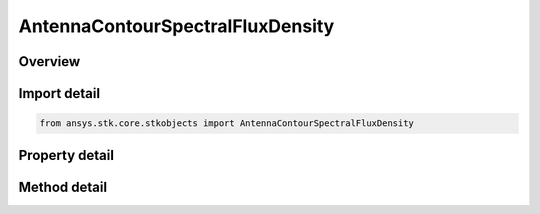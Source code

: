 AntennaContourSpectralFluxDensity
=================================

.. py:class:: ansys.stk.core.stkobjects.AntennaContourSpectralFluxDensity

   Bases: :py:class:`~ansys.stk.core.stkobjects.IAntennaContour`

   Class defining an antenna spectral flux density contour properties.

.. py:currentmodule:: AntennaContourSpectralFluxDensity

Overview
--------

.. tab-set::

    .. tab-item:: Methods
        
        .. list-table::
            :header-rows: 0
            :widths: auto

            * - :py:attr:`~ansys.stk.core.stkobjects.AntennaContourSpectralFluxDensity.set_resolution`
              - Set the azimuth and elevation resolution as well as the maximum elevation angle.

    .. tab-item:: Properties
        
        .. list-table::
            :header-rows: 0
            :widths: auto

            * - :py:attr:`~ansys.stk.core.stkobjects.AntennaContourSpectralFluxDensity.azimuth_resolution`
              - Gets the azimuth resolution.
            * - :py:attr:`~ansys.stk.core.stkobjects.AntennaContourSpectralFluxDensity.elevation_resolution`
              - Gets the elevation resolution.
            * - :py:attr:`~ansys.stk.core.stkobjects.AntennaContourSpectralFluxDensity.max_elevation`
              - Gets the maximum elevation.



Import detail
-------------

.. code-block:: python

    from ansys.stk.core.stkobjects import AntennaContourSpectralFluxDensity


Property detail
---------------

.. py:property:: azimuth_resolution
    :canonical: ansys.stk.core.stkobjects.AntennaContourSpectralFluxDensity.azimuth_resolution
    :type: typing.Any

    Gets the azimuth resolution.

.. py:property:: elevation_resolution
    :canonical: ansys.stk.core.stkobjects.AntennaContourSpectralFluxDensity.elevation_resolution
    :type: typing.Any

    Gets the elevation resolution.

.. py:property:: max_elevation
    :canonical: ansys.stk.core.stkobjects.AntennaContourSpectralFluxDensity.max_elevation
    :type: typing.Any

    Gets the maximum elevation.


Method detail
-------------




.. py:method:: set_resolution(self, azimuthResolution: float, elevationResolution: float, maxElevation: float) -> None
    :canonical: ansys.stk.core.stkobjects.AntennaContourSpectralFluxDensity.set_resolution

    Set the azimuth and elevation resolution as well as the maximum elevation angle.

    :Parameters:

    **azimuthResolution** : :obj:`~float`
    **elevationResolution** : :obj:`~float`
    **maxElevation** : :obj:`~float`

    :Returns:

        :obj:`~None`

